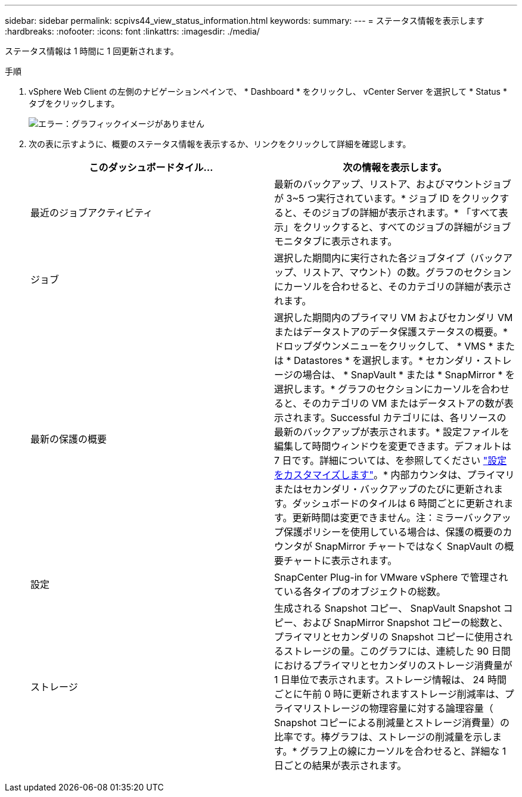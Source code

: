 ---
sidebar: sidebar 
permalink: scpivs44_view_status_information.html 
keywords:  
summary:  
---
= ステータス情報を表示します
:hardbreaks:
:nofooter: 
:icons: font
:linkattrs: 
:imagesdir: ./media/


[role="lead"]
ステータス情報は 1 時間に 1 回更新されます。

.手順
. vSphere Web Client の左側のナビゲーションペインで、 * Dashboard * をクリックし、 vCenter Server を選択して * Status * タブをクリックします。
+
image:scpivs44_image7.png["エラー：グラフィックイメージがありません"]

. 次の表に示すように、概要のステータス情報を表示するか、リンクをクリックして詳細を確認します。
+
|===
| このダッシュボードタイル… | 次の情報を表示します。 


 a| 
最近のジョブアクティビティ
 a| 
最新のバックアップ、リストア、およびマウントジョブが 3~5 つ実行されています。* ジョブ ID をクリックすると、そのジョブの詳細が表示されます。* 「すべて表示」をクリックすると、すべてのジョブの詳細がジョブモニタタブに表示されます。



 a| 
ジョブ
 a| 
選択した期間内に実行された各ジョブタイプ（バックアップ、リストア、マウント）の数。グラフのセクションにカーソルを合わせると、そのカテゴリの詳細が表示されます。



 a| 
最新の保護の概要
 a| 
選択した期間内のプライマリ VM およびセカンダリ VM またはデータストアのデータ保護ステータスの概要。* ドロップダウンメニューをクリックして、 * VMS * または * Datastores * を選択します。* セカンダリ・ストレージの場合は、 * SnapVault * または * SnapMirror * を選択します。* グラフのセクションにカーソルを合わせると、そのカテゴリの VM またはデータストアの数が表示されます。Successful カテゴリには、各リソースの最新のバックアップが表示されます。* 設定ファイルを編集して時間ウィンドウを変更できます。デフォルトは 7 日です。詳細については、を参照してください link:scpivs44_customize_your_configuration.html["設定をカスタマイズします"]。* 内部カウンタは、プライマリまたはセカンダリ・バックアップのたびに更新されます。ダッシュボードのタイルは 6 時間ごとに更新されます。更新時間は変更できません。注：ミラーバックアップ保護ポリシーを使用している場合は、保護の概要のカウンタが SnapMirror チャートではなく SnapVault の概要チャートに表示されます。



 a| 
設定
 a| 
SnapCenter Plug-in for VMware vSphere で管理されている各タイプのオブジェクトの総数。



 a| 
ストレージ
 a| 
生成される Snapshot コピー、 SnapVault Snapshot コピー、および SnapMirror Snapshot コピーの総数と、プライマリとセカンダリの Snapshot コピーに使用されるストレージの量。このグラフには、連続した 90 日間におけるプライマリとセカンダリのストレージ消費量が 1 日単位で表示されます。ストレージ情報は、 24 時間ごとに午前 0 時に更新されますストレージ削減率は、プライマリストレージの物理容量に対する論理容量（ Snapshot コピーによる削減量とストレージ消費量）の比率です。棒グラフは、ストレージの削減量を示します。* グラフ上の線にカーソルを合わせると、詳細な 1 日ごとの結果が表示されます。

|===

